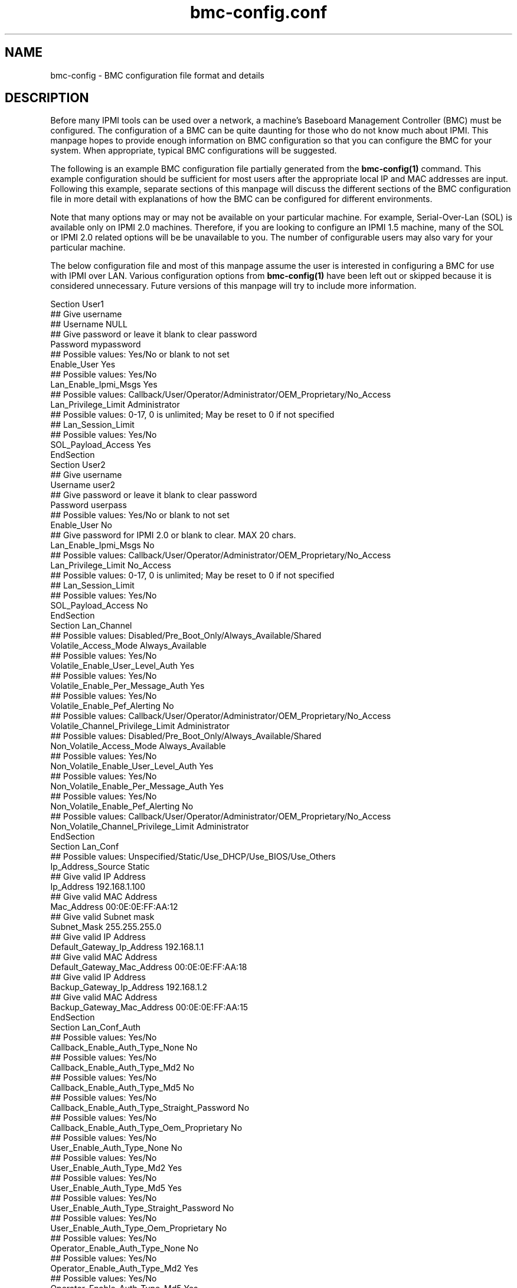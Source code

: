 

.TH bmc-config.conf 5 "2011-01-20" "bmc-config 1.0.1" "System Commands"
.SH "NAME"
bmc-config \- BMC configuration file format and details
.br
.SH "DESCRIPTION"
Before many IPMI tools can be used over a network, a machine's
Baseboard Management Controller (BMC) must be configured. The
configuration of a BMC can be quite daunting for those who do not know
much about IPMI. This manpage hopes to provide enough information on
BMC configuration so that you can configure the BMC for your system.
When appropriate, typical BMC configurations will be suggested.
.LP
The following is an example BMC configuration file partially generated
from the
.B bmc-config(1)
command. This example configuration should be sufficient for most
users after the appropriate local IP and MAC addresses are input.
Following this example, separate sections of this manpage will discuss
the different sections of the BMC configuration file in more detail
with explanations of how the BMC can be configured for different
environments.
.LP
Note that many options may or may not be available on your particular
machine. For example, Serial-Over-Lan (SOL) is available only on IPMI
2.0 machines. Therefore, if you are looking to configure an IPMI 1.5
machine, many of the SOL or IPMI 2.0 related options will be be
unavailable to you. The number of configurable users may also vary
for your particular machine.
.LP
The below configuration file and most of this manpage assume the user
is interested in configuring a BMC for use with IPMI over LAN.
Various configuration options from
.B bmc-config(1)
have been left out or skipped because it is considered unnecessary.
Future versions of this manpage will try to include more information.
.LP
     Section User1
      ## Give username
      ## Username NULL
      ## Give password or leave it blank to clear password
      Password mypassword
      ## Possible values: Yes/No or blank to not set
      Enable_User Yes
      ## Possible values: Yes/No
      Lan_Enable_Ipmi_Msgs Yes
      ## Possible values: Callback/User/Operator/Administrator/OEM_Proprietary/No_Access
      Lan_Privilege_Limit Administrator
        ## Possible values: 0-17, 0 is unlimited; May be reset to 0 if not specified
        ## Lan_Session_Limit
      ## Possible values: Yes/No
      SOL_Payload_Access Yes
     EndSection
     Section User2
      ## Give username
      Username user2
      ## Give password or leave it blank to clear password
      Password userpass
      ## Possible values: Yes/No or blank to not set
      Enable_User No
      ## Give password for IPMI 2.0 or blank to clear. MAX 20 chars.
      Lan_Enable_Ipmi_Msgs No
      ## Possible values: Callback/User/Operator/Administrator/OEM_Proprietary/No_Access
      Lan_Privilege_Limit No_Access
        ## Possible values: 0-17, 0 is unlimited; May be reset to 0 if not specified
        ## Lan_Session_Limit
        ## Possible values: Yes/No
        SOL_Payload_Access No
     EndSection
     Section Lan_Channel
      ## Possible values: Disabled/Pre_Boot_Only/Always_Available/Shared
      Volatile_Access_Mode Always_Available
      ## Possible values: Yes/No
      Volatile_Enable_User_Level_Auth Yes
      ## Possible values: Yes/No
      Volatile_Enable_Per_Message_Auth Yes
      ## Possible values: Yes/No
      Volatile_Enable_Pef_Alerting No
      ## Possible values: Callback/User/Operator/Administrator/OEM_Proprietary/No_Access
      Volatile_Channel_Privilege_Limit Administrator
      ## Possible values: Disabled/Pre_Boot_Only/Always_Available/Shared
      Non_Volatile_Access_Mode Always_Available
      ## Possible values: Yes/No
      Non_Volatile_Enable_User_Level_Auth Yes
      ## Possible values: Yes/No
      Non_Volatile_Enable_Per_Message_Auth Yes
      ## Possible values: Yes/No
      Non_Volatile_Enable_Pef_Alerting No
      ## Possible values: Callback/User/Operator/Administrator/OEM_Proprietary/No_Access
      Non_Volatile_Channel_Privilege_Limit Administrator
     EndSection
     Section Lan_Conf
      ## Possible values: Unspecified/Static/Use_DHCP/Use_BIOS/Use_Others
      Ip_Address_Source Static
      ## Give valid IP Address
      Ip_Address 192.168.1.100
      ## Give valid MAC Address
      Mac_Address 00:0E:0E:FF:AA:12
      ## Give valid Subnet mask
      Subnet_Mask 255.255.255.0
      ## Give valid IP Address
      Default_Gateway_Ip_Address 192.168.1.1
      ## Give valid MAC Address
      Default_Gateway_Mac_Address 00:0E:0E:FF:AA:18
      ## Give valid IP Address
      Backup_Gateway_Ip_Address 192.168.1.2
      ## Give valid MAC Address
      Backup_Gateway_Mac_Address 00:0E:0E:FF:AA:15
     EndSection
     Section Lan_Conf_Auth
      ## Possible values: Yes/No
      Callback_Enable_Auth_Type_None No
      ## Possible values: Yes/No
      Callback_Enable_Auth_Type_Md2 No
      ## Possible values: Yes/No
      Callback_Enable_Auth_Type_Md5 No
      ## Possible values: Yes/No
      Callback_Enable_Auth_Type_Straight_Password No
      ## Possible values: Yes/No
      Callback_Enable_Auth_Type_Oem_Proprietary No
      ## Possible values: Yes/No
      User_Enable_Auth_Type_None No
      ## Possible values: Yes/No
      User_Enable_Auth_Type_Md2 Yes
      ## Possible values: Yes/No
      User_Enable_Auth_Type_Md5 Yes
      ## Possible values: Yes/No
      User_Enable_Auth_Type_Straight_Password No
      ## Possible values: Yes/No
      User_Enable_Auth_Type_Oem_Proprietary No
      ## Possible values: Yes/No
      Operator_Enable_Auth_Type_None No
      ## Possible values: Yes/No
      Operator_Enable_Auth_Type_Md2 Yes
      ## Possible values: Yes/No
      Operator_Enable_Auth_Type_Md5 Yes
      ## Possible values: Yes/No
      Operator_Enable_Auth_Type_Straight_Password No
      ## Possible values: Yes/No
      Operator_Enable_Auth_Type_Oem_Proprietary No
      ## Possible values: Yes/No
      Admin_Enable_Auth_Type_None No
      ## Possible values: Yes/No
      Admin_Enable_Auth_Type_Md2 Yes
      ## Possible values: Yes/No
      Admin_Enable_Auth_Type_Md5 Yes
      ## Possible values: Yes/No
      Admin_Enable_Auth_Type_Straight_Password No
      ## Possible values: Yes/No
      Admin_Enable_Auth_Type_Oem_Proprietary No
      ## Possible values: Yes/No
      Oem_Enable_Auth_Type_None No
      ## Possible values: Yes/No
      Oem_Enable_Auth_Type_Md2 No
      ## Possible values: Yes/No
      Oem_Enable_Auth_Type_Md5 No
      ## Possible values: Yes/No
      Oem_Enable_Auth_Type_Straight_Password No
      ## Possible values: Yes/No
      Oem_Enable_Auth_Type_Oem_Proprietary No
     EndSection
     Section Lan_Conf_Security_Keys
        ## Give string or blank to clear. Max 20 chars
        K_G
     EndSection
     Section Lan_Conf_Misc
      ## Possible values: Yes/No
      Enable_Gratuitous_Arps Yes
      ## Possible values: Yes/No
      Enable_Arp_Response No
      ## Give valid number. Intervals are 500 ms.
      Gratuitous_Arp_Interval 4
     EndSection
     Section Rmcpplus_Conf_Privilege
      ## Possible values: Unused/User/Operator/Administrator/OEM_Proprietary
      Maximum_Privilege_Cipher_Suite_Id_0 Unused
      ## Possible values: Unused/User/Operator/Administrator/OEM_Proprietary
      Maximum_Privilege_Cipher_Suite_Id_1 Unused
      ## Possible values: Unused/User/Operator/Administrator/OEM_Proprietary
      Maximum_Privilege_Cipher_Suite_Id_2 Unused
      ## Possible values: Unused/User/Operator/Administrator/OEM_Proprietary
      Maximum_Privilege_Cipher_Suite_Id_3 Administrator
      ## Possible values: Unused/User/Operator/Administrator/OEM_Proprietary
      Maximum_Privilege_Cipher_Suite_Id_4 Administrator
      ## Possible values: Unused/User/Operator/Administrator/OEM_Proprietary
      Maximum_Privilege_Cipher_Suite_Id_5 Administrator
      ## Possible values: Unused/User/Operator/Administrator/OEM_Proprietary
      Maximum_Privilege_Cipher_Suite_Id_6 Unused
      ## Possible values: Unused/User/Operator/Administrator/OEM_Proprietary
      Maximum_Privilege_Cipher_Suite_Id_7 Unused
      ## Possible values: Unused/User/Operator/Administrator/OEM_Proprietary
      Maximum_Privilege_Cipher_Suite_Id_8 Administrator
      ## Possible values: Unused/User/Operator/Administrator/OEM_Proprietary
      Maximum_Privilege_Cipher_Suite_Id_9 Administrator
      ## Possible values: Unused/User/Operator/Administrator/OEM_Proprietary
      Maximum_Privilege_Cipher_Suite_Id_10 Administrator
      ## Possible values: Unused/User/Operator/Administrator/OEM_Proprietary
      Maximum_Privilege_Cipher_Suite_Id_11 Unused
      ## Possible values: Unused/User/Operator/Administrator/OEM_Proprietary
      Maximum_Privilege_Cipher_Suite_Id_12 Administrator
      ## Possible values: Unused/User/Operator/Administrator/OEM_Proprietary
      Maximum_Privilege_Cipher_Suite_Id_13 Administrator
      ## Possible values: Unused/User/Operator/Administrator/OEM_Proprietary
      Maximum_Privilege_Cipher_Suite_Id_14 Administrator
     EndSection
     Section SOL_Conf
      ## Possible values: Yes/No
      Enable_SOL Yes
      ## Possible values: Callback/User/Operator/Administrator/OEM_Proprietary
      SOL_Privilege_Level Administrator
      ## Possible values: Yes/No
      Force_SOL_Payload_Authentication Yes
      ## Possible values: Yes/No
      Force_SOL_Payload_Encryption Yes
      ## Give a valid integer. Each unit is 5ms
      Character_Accumulate_Interval 50
      ## Give a valid number
      Character_Send_Threshold 100
      ## Give a valid integer
      SOL_Retry_Count 5
      ## Give a valid integer. Interval unit is 10ms
      SOL_Retry_Interval 50
      ## Possible values: Serial/9600/19200/38400/57600/115200
      Non_Volatile_Bit_Rate 115200
      ## Possible values: Serial/9600/19200/38400/57600/115200
      Volatile_Bit_Rate 115200
     EndSection
     Section Misc
      ## Possible Values: Off_State_AC_Apply/Restore_State_AC_Apply/On_State_AC_Apply
      Power_Restore_Policy Restore_State_Ac_Apply
     EndSection

.SH "Section User1, User2, ..."
The \fIUser\fR sections of the BMC configuration file are for username
configuration for IPMI over LAN communication. The number of users
available to be configured on your system will vary by manufacturer.
With the exception of the Username for User1, all sections are
identical.
.LP
The username(s) you wish to configure the BMC with are defined with
\fIUsername\fR. The first username under Section User1 is typically
the NULL username and cannot be modified. The password for the
username can be specified with \fIPassword\fR. It can be left empty
to define a NULL password. Each user you wish to enable must be
enabled through the \fIEnable_User\fR configuration option. It is
recommended that all usernames have non-NULL passwords or be disabled
for security reasons.
.LP
\fILan_Enable_Ipmi_Msgs\fR is used to enable or disable IPMI over LAN
access for the user. This should be set to "Yes" to allow
IPMI over LAN tools to work.
.LP
\fILan_Privilege_Limit\fR specifies the maximum privilege level limit
the user is allowed. Different IPMI commands have different privilege
restrictions. For example, determining the power status of a machine
only requires the "User" privilege level. However, power cycling
requires the "Operator" privilege. Typically, you will want to assign
atleast one user with a privilege limit of "Administrator" so that all
system functions are available to atleast one user via IPMI over LAN.
.LP
\fILan_Session_Limit\fR specifies the number of simultaneous IPMI
sessions allowed for the user. Most users will wish to set this to
"0" to allow unlimited simultaneous IPMI sessions. This field is
considered optional by IPMI standards, and may result in errors when
attempting to configure it to a non-zero value. If errors to occur,
setting the value back to 0 should resolve problems.
.LP
\fISOL_Payload_Access\fR specifies if a particular user is allowed to
connect with Serial-Over-LAN (SOL). This should be set to "Yes"
to allow this username to use SOL.
.LP
The example configuration above disables "User2" but enables the
default "NULL" (i.e. anonymous) user. Many IPMI tools (both
open-source and vendor) do not allow the user to input a username and
assume the NULL username by default. If the tools you are interested
in using allow usernames to be input, then it is recommended that one
of the non-NULL usernames be enabled and the NULL username disabled
for security reasons. It is recommeneded that you disable the NULL
username in section User1, so that users are required to specify a
username for IPMI over LAN communication.
.LP
Some motherboards may require a \fIUsername\fR to be configured prior
to other fields being read/written. If this is the case, those fields
will be set to \fI<username-not-set-yet>\fR.

.SH "Section Lan_Channel"
The Lan_Channel section configures a variety of IPMI over LAN
configuration parameters. Both \fIVolatile\fR and \fINon_Volatile\fR
configurations can be set. \fIVolatile\fR configurations are
immediately configured onto the BMC and will have immediate effect on
the system. \fINon_Volatile\fR configurations are only available
after the next system reset. Generally, both the \fIVolatile\fR and
\fINon_Volatile\fR should be configured identically.
.LP
The \fIAccess_Mode\fR parameter configures the availability of IPMI
over LAN on the system. Typically this should be set to
"Always_Available" to enable IPMI over LAN.
.LP
The \fIPrivilege_Limit\fR sets the maximum privilege any user of the
system can have when performing IPMI over LAN. This should be set to
the maximum privilege level configured to a username. Typically, this
should be set to "Administrator".
.LP
Typically \fIUser_Level_Auth\fR and \fIPer_Message_Auth\fR should be
set to "Yes" for additional security. Disabling \fIUser_Level_Auth\fR
allows "User" privileged IPMI commands to be executed without
authentication. Disabling \fIPer_Message_Auth\fR allows fewer
individual IPMI messages to require authentication.

.SH "Section Lan_Conf"
Those familiar with setting up networks should find most of the fields
in this section self explanatory. The example BMC configuration above
illustrates the setup of a static IP address. The field
\fIIP_Address_Source\fR is configured with "Static". The IP address,
subnet mask, and gateway IP addresses of the machine are respecitvely
configured with the \fIIP_Address\fR, \fISubnet_Mask\fR,
\fIDefault_Gateway_Ip_Address\fR, and \fIBackup_Gateway_Ip_Address\fR
fields. The respective MAC addresses for the IP addresses are
configured under \fIMac_Address\fR, \fIDefault_Gateway_Mac_Address\fR,
and \fIBackup_Gateway_Mac_Address\fR.
.LP
It is not required to setup the BMC \fIIP_Address\fR to be the same
\fIP_Address\fR used by your operating system for that network
interface. However, if you choose to use a different address, an
alternate ARP configuration may need to be setup.
.LP
To instead setup your BMC network information via DHCP, the field
\fIIP_Address_Source\fR should be configured with "Use_DHCP".
.LP
It is recommended that static IP addresses be configured for address
resolution reasons. See
.B Lan_Conf_Misc
below for a more detailed explanation.

.SH "Section Lan_Conf_Auth"
This section determines what types of password authentication
mechanisms are allowed for users at different privilege levels under
the IPMI 1.5 protocol. The currently supported authentication methods
for IPMI 1.5 are \fINone\fR (no username/password required),
\fIStraight_Password\fR (passwords are sent in the clear), \fIMD2\fR
(passwords are MD2 hashed), and \fIMD5\fR (passwords are MD5 hashed).
Different usernames at different privilege levels may be allowed to
authenticate differently through this configuration. For example, a
username with "User" privileges may be allowed to authenticate with a
straight password, but a username with "Administrator" privileges may
be allowed only authenticate with MD5.
.LP
The above example configuration supports \fIMD2\fR and \fIMD5\fR
authentication for all users at the "User", "Operator", and
"Administrator" privilege levels. All authentication mechanisms have
been disabled for the "Callback" privilege level.
.LP
Generally speaking, you do not want to allow any user to authenticate
with \fINone\fR or \fIStraight_Password\fR for security reasons.
\fIMD2\fR and \fIMD5\fR are digital signature algorithms that can
minimally encrypt passwords. If you have chosen to support the NULL
username (enabled User1) and NULL passwords (NULL password for User1),
you will have to enable the \fINone\fR authentication fields above to
allow users to connect via \fINone\fR.

.SH "Section Lan_Conf_Security_Keys"
This section supports configuration of the IPMI 2.0 (including
Serial-over-LAN) K_g key. If your machine does not support IPMI 2.0,
this field will not be configurable.
.LP
The key is used for two-key authentication in IPMI 2.0. In most
tools, when doing IPMI 2.0, the K_g can be optionally specified. It
is not required for IPMI 2.0 operation.
.LP
In the above example, we have elected to leave this field blank so the
K_g key is not used.

.SH "Section Lan_Conf_Misc"
This section lists miscellaneous IPMI over LAN configuration options.
These are optional IPMI configuration options that are not
implemented on all BMCs.
.LP
Normally, a client cannot resolve the ethernet MAC address without the
remote operating system running. However, IPMI over LAN would not
work when a machine is powered off or if the IP address used by the
operating system for that network interface differs from the BMC IP
Address. One way to work around this is through gratuitous ARPs.
Gratuitous ARPs are ARP packets generated by the BMC and sent out to
advertise the BMC's IP and MAC address.  Other machines on the network
can store this information in their local ARP cache for later
IP/hostname resolution. This would allow IPMI over LAN to work when
the remote machine is powered off. The \fIEnable_Gratuitous_Arps\fR
option allows you to enable or disable this feature. The
\fIGratuitous_Arp_Interval\fR option allows you to configure the
frequency at which gratuitous ARPs are sent onto the network.
.LP
Instead of gratuitous ARPs some BMCs are able to respond to ARP
requests, even when powered off. If offerred, this feature can be
enabled through the \fIEnable_Arp_Response\fR option.
.LP
Generally speaking, turning on gratuitous ARPs is acceptable.
However, it will increase traffic on your network.
If you are using IPMI on a large cluster, the gratuitous ARPs
may easily flood your network. They should be tuned to occur less
frequently or disabled. If disabled, the remote machine's MAC address
should be permanently stored in the local ARP cache through
.B arp(8).
.LP
See
.B bmc-watchdog(8)
for a method which allows gratuitous ARPs to be disabled when the
operating system is running, but enabled when the system is down.

.SH "Section Rmcpplus_Conf_Privilege"
This section supports configuration of the IPMI 2.0 (including
Serial-over-LAN) cipher suite IDs. If your machine does not support
IPMI 2.0, the fields will not be configurable.
.LP
Each cipher suite ID describes a combination of an authentication
algorithm, integrity algorithm, and encryption algorithm for IPMI 2.0.
The authentication algorithm is used for user authentication with the
BMC. The integrity algorithm is used for generating signatures on
IPMI packets. The confidentiality algorithm is used for encrypting
data. The configuration in this section enables certain cipher suite
IDs to be enabled or disabled, and the maximum privilege level a
username can authenticate with.
.LP
The following table shows the cipher suite ID to algorithms mapping:
.LP
.sp
0 - Authentication Algorithm = None; Integrity Algorithm = None; Confidentiality Algorithm = None
.sp
1 - Authentication Algorithm = HMAC-SHA1; Integrity Algorithm = None; Confidentiality Algorithm = None
.sp
2 - Authentication Algorithm = HMAC-SHA1; Integrity Algorithm = HMAC-SHA1-96; Confidentiality Algorithm = None
.sp
3 - Authentication Algorithm = HMAC-SHA1; Integrity Algorithm = HMAC-SHA1-96; Confidentiality Algorithm = AES-CBC-128
.sp
4 - Authentication Algorithm = HMAC-SHA1; Integrity Algorithm = HMAC-SHA1-96; Confidentiality Algorithm = xRC4-128
.sp
5 - Authentication Algorithm = HMAC-SHA1; Integrity Algorithm = HMAC-SHA1-96; Confidentiality Algorithm = xRC4-40
.sp
6 - Authentication Algorithm = HMAC-MD5; Integrity Algorithm = None; Confidentiality Algorithm = None
.sp
7 - Authentication Algorithm = HMAC-MD5; Integrity Algorithm = HMAC-MD5-128; Confidentiality Algorithm = None
.sp
8 - Authentication Algorithm = HMAC-MD5; Integrity Algorithm = HMAC-MD5-128; Confidentiality Algorithm = AES-CBC-128
.sp
9 - Authentication Algorithm = HMAC-MD5; Integrity Algorithm = HMAC-MD5-128; Confidentiality Algorithm = xRC4-128
.sp
10 - Authentication Algorithm = HMAC-MD5; Integrity Algorithm = HMAC-MD5-128; Confidentiality Algorithm = xRC4-40
.sp
11 - Authentication Algorithm = HMAC-MD5; Integrity Algorithm = MD5-128; Confidentiality Algorithm =
None
.sp
12 - Authentication Algorithm = HMAC-MD5; Integrity Algorithm = MD5-128; Confidentiality Algorithm =
AES-CBC-128
.sp
13 - Authentication Algorithm = HMAC-MD5; Integrity Algorithm = MD5-128; Confidentiality Algorithm = xRC4-128
.sp
14 - Authentication Algorithm = HMAC-MD5; Integrity Algorithm = MD5-128; Confidentiality Algorithm = xRC4-40
.LP
Generally speaking, HMAC-SHA1 based algorithms are stronger than
HMAC-MD5, which are better than MD5-128 algorithms. AES-CBC-128
confidentiality algorithms are stronger than xRC4-128 algorithms,
which are better than xRC4-40 algorithms. Cipher suite ID 3 is
therefore typically considered the most secure. Some users may wish
to set cipher suite ID 3 to a privilege level and disable all
remaining cipher suite IDs.
.LP
The above example configuration has decided to allow any user with
"Administrator" privileges use any Cipher Suite algorithm suite which
requires an authentication, integrity, and confidentiality algorithm.
Typically, the maximum privilege level configured to a username should
be set for atleast one cipher suite ID. Typically, this is the
"Administrator" privilege.
.LP
A number of cipher suite IDs are optionally implemented, so the
available cipher suite IDs available your system may vary.

.SH "Section SOL_Conf"

This section is for setting up Serial-Over-Lan (SOL) and will only be
available for configuration on those machines. SOL can be enabled
with the \fIEnable_SOL\fR field. The minimum privilege level required
for connecting with SOL is specified by \fISOL_Privilege_Level\fR.
This should be set to the maximum privilege level configured to a
username that has SOL enabled. Typically, this is the "Administrator"
privilege. Authentication and Encryption can be forced or not using
the fields \fIForce_SOL_Payload_Authentication\fR and
\fIForce_SOL_Payload_Encryption\fR respectively. It is recommended
that these be set on. However, forced authentication and/or
encryption support depend on the cipher suite IDs supported.
.LP
The \fICharacter_Accumulate_Interval\fR,
\fICharacter_Send_Threshold\fR , \fISOL_Retry_Count\fR and ,
\fISOL_Retry_Interval\fR options are used to set SOL character output
speeds. \fICharacter_Accumulate_Interval\fR determines how often
serial data should be regularly sent and
\fICharacter_Send_Threshold\fR indicates the character count that if
passed, will force serial data to be sent. \fISOL_Retry_Count\fR
indicates how many times packets must be retransmitted if
acknowledgements are not received. \fISOL_Retry_Interval\fR indicates
the timeout interval. Generally, the manufacturer recommended numbers
will be sufficient. However, you may wish to experiment with these
values for faster SOL throughput.
.LP
The \fINon_Volatile_Bit_Rate\fR and \fIVolatile_Bit_Rate\fR determine
the baudrate the BMC should use. This should match the baudrate set
in the BIOS and operating system, such as
.B agetty(8).
Generally speaking, both the \fIVolatile\fR and \fINon_Volatile\fR
options should be set identically.
.LP
In addition to enabling SOL in this section, individual users most
also be capable of connecting with SOL. See the section
.B "Section User1, User2, ..."
above for details.

.SH "Section Misc"
The \fIPower_Restore_Policy\fR determines the behavior of the machine
when AC power returns after a power loss. The behavior can be set to
always power on the machine ("On_State_AC_Apply"), power off the
machine ("Off_State_AC_Apply"), or return the power to the state that
existed before the power loss ("Restore_State_AC_Apply").
.SH "REPORTING BUGS"
Report bugs to <freeipmi\-users@gnu.org> or <freeipmi\-devel@gnu.org>.
.SH "SEE ALSO"
freeipmi(7), bmc-config(8), bmc-watchdog(8), agetty(8)
.PP
http://www.gnu.org/software/freeipmi/
